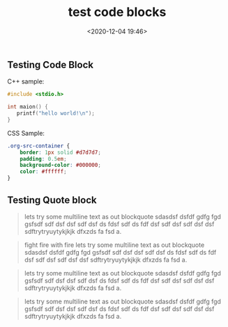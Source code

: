 #+title: test code blocks
#+date: <2020-12-04 19:46>
#+filetags: test


** Testing Code Block

C++ sample:
#+BEGIN_SRC cpp
#include <stdio.h>

int maion() {
   printf("hello world!\n");
}
#+END_SRC

CSS Sample:
#+BEGIN_SRC css
.org-src-container {
    border: 1px solid #d7d7d7;
    padding: 0.5em;
    background-color: #000000;
    color: #ffffff;
}
#+END_SRC


** Testing Quote block


#+BEGIN_QUOTE
lets try some multiline text as out blockquote sdasdsf dsfdf gdfg fgd gsfsdf sdf
dsf dsf sdf dsf ds fdsf sdf ds fdf dsf sdf dsf sdf dsf dsf sdftrytryuytykjkjk
dfxzds fa fsd a.
#+END_QUOTE

#+BEGIN_QUOTE
fight fire with fire lets try some multiline text as out blockquote sdasdsf dsfdf gdfg fgd gsfsdf sdf
dsf dsf sdf dsf ds fdsf sdf ds fdf dsf sdf dsf sdf dsf dsf sdftrytryuytykjkjk
dfxzds fa fsd a.
#+END_QUOTE

#+BEGIN_QUOTE
lets try some multiline text as out blockquote sdasdsf dsfdf gdfg fgd gsfsdf sdf
dsf dsf sdf dsf ds fdsf sdf ds fdf dsf sdf dsf sdf dsf dsf sdftrytryuytykjkjk
dfxzds fa fsd a.
#+END_QUOTE


#+BEGIN_QUOTE
lets try some multiline text as out blockquote sdasdsf dsfdf gdfg fgd gsfsdf sdf
dsf dsf sdf dsf ds fdsf sdf ds fdf dsf sdf dsf sdf dsf dsf sdftrytryuytykjkjk
dfxzds fa fsd a.
#+END_QUOTE
